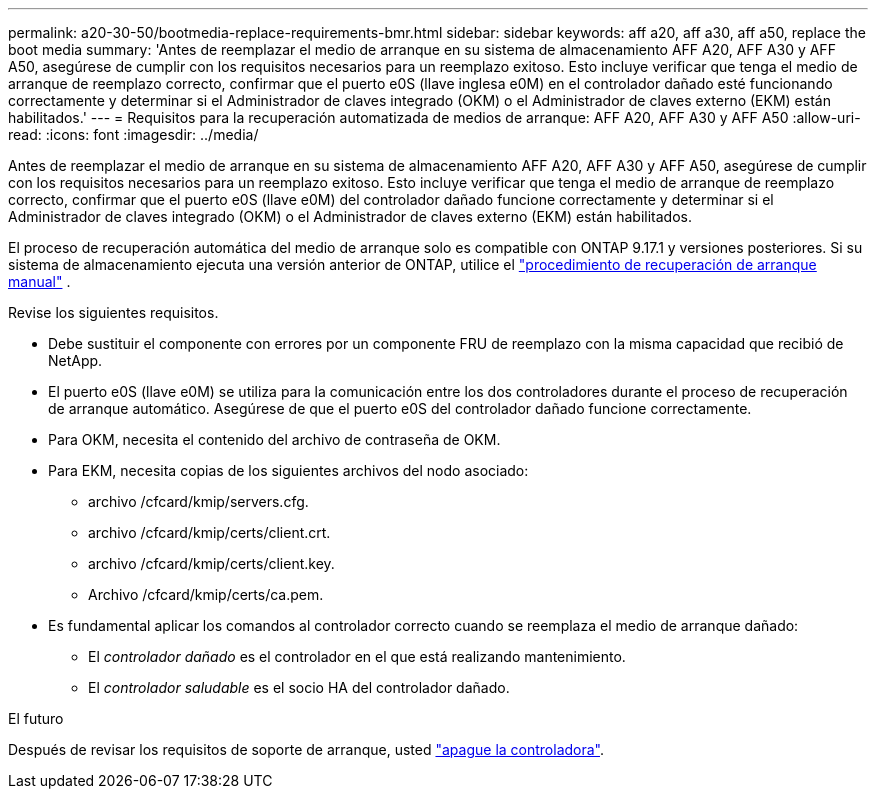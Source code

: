 ---
permalink: a20-30-50/bootmedia-replace-requirements-bmr.html 
sidebar: sidebar 
keywords: aff a20, aff a30, aff a50, replace the boot media 
summary: 'Antes de reemplazar el medio de arranque en su sistema de almacenamiento AFF A20, AFF A30 y AFF A50, asegúrese de cumplir con los requisitos necesarios para un reemplazo exitoso. Esto incluye verificar que tenga el medio de arranque de reemplazo correcto, confirmar que el puerto e0S (llave inglesa e0M) en el controlador dañado esté funcionando correctamente y determinar si el Administrador de claves integrado (OKM) o el Administrador de claves externo (EKM) están habilitados.' 
---
= Requisitos para la recuperación automatizada de medios de arranque: AFF A20, AFF A30 y AFF A50
:allow-uri-read: 
:icons: font
:imagesdir: ../media/


[role="lead"]
Antes de reemplazar el medio de arranque en su sistema de almacenamiento AFF A20, AFF A30 y AFF A50, asegúrese de cumplir con los requisitos necesarios para un reemplazo exitoso. Esto incluye verificar que tenga el medio de arranque de reemplazo correcto, confirmar que el puerto e0S (llave e0M) del controlador dañado funcione correctamente y determinar si el Administrador de claves integrado (OKM) o el Administrador de claves externo (EKM) están habilitados.

El proceso de recuperación automática del medio de arranque solo es compatible con ONTAP 9.17.1 y versiones posteriores. Si su sistema de almacenamiento ejecuta una versión anterior de ONTAP, utilice el link:bootmedia-replace-workflow.html["procedimiento de recuperación de arranque manual"] .

Revise los siguientes requisitos.

* Debe sustituir el componente con errores por un componente FRU de reemplazo con la misma capacidad que recibió de NetApp.
* El puerto e0S (llave e0M) se utiliza para la comunicación entre los dos controladores durante el proceso de recuperación de arranque automático. Asegúrese de que el puerto e0S del controlador dañado funcione correctamente.
* Para OKM, necesita el contenido del archivo de contraseña de OKM.
* Para EKM, necesita copias de los siguientes archivos del nodo asociado:
+
** archivo /cfcard/kmip/servers.cfg.
** archivo /cfcard/kmip/certs/client.crt.
** archivo /cfcard/kmip/certs/client.key.
** Archivo /cfcard/kmip/certs/ca.pem.


* Es fundamental aplicar los comandos al controlador correcto cuando se reemplaza el medio de arranque dañado:
+
** El _controlador dañado_ es el controlador en el que está realizando mantenimiento.
** El _controlador saludable_ es el socio HA del controlador dañado.




.El futuro
Después de revisar los requisitos de soporte de arranque, usted link:bootmedia-shutdown-bmr.html["apague la controladora"].
